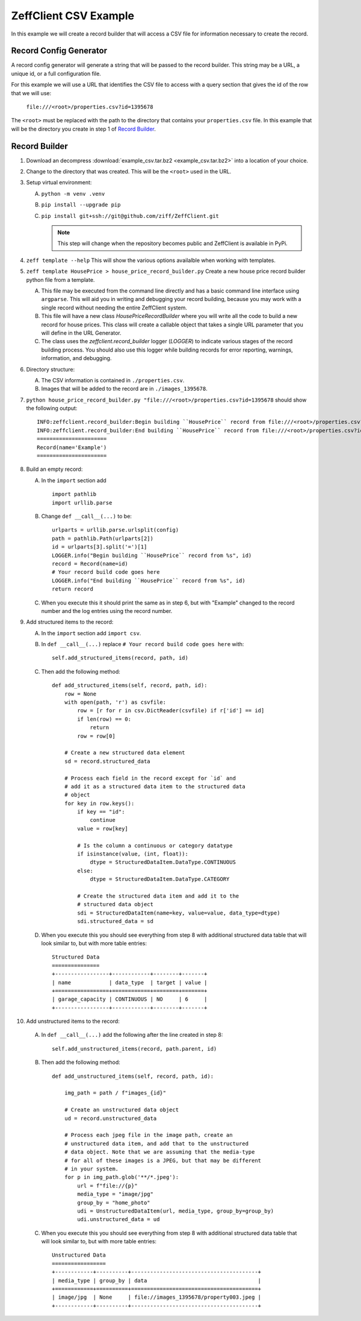 ======================
ZeffClient CSV Example
======================

In this example we will create a record builder that will access a
CSV file for information necessary to create the record.


Record Config Generator
=======================

A record config generator will generate a string that will be passed
to the record builder. This string may be a URL, a unique id, or a full
configuration file.

For this example we will use a URL that identifies the CSV file to
access with a query section that gives the id of the row that we will
use:

   ``file:///<root>/properties.csv?id=1395678``

The ``<root>`` must be replaced with the path to the directory that
contains your ``properties.csv`` file. In this example that will be
the directory you create in step 1 of `Record Builder`_.


Record Builder
==============

1. Download an decompress :download:`example_csv.tar.bz2 <example_csv.tar.bz2>`
   into a location of your choice.

2. Change to the directory that was created. This will be the ``<root>``
   used in the URL.

3. Setup virtual environment:

   A. ``python -m venv .venv``

   B. ``pip install --upgrade pip``

   C. ``pip install git+ssh://git@github.com/ziff/ZeffClient.git``

      .. note::

         This step will change when the repository becomes public
         and ZeffClient is available in PyPi.

4. ``zeff template --help``
   This will show the various options availalble when working with
   templates.

5. ``zeff template HousePrice > house_price_record_builder.py``
   Create a new house price record builder python file from a template.

   A. This file may be executed from the command line directly and has a
      basic command line interface using ``argparse``. This will aid you
      in writing and debugging your record building, because you may
      work with a single record without needing the entire ZeffClient
      system.

   B. This file will have a new class `HousePriceRecordBuilder` where you
      will write all the code to build a new record for house prices. This
      class will create a callable object that takes a single URL parameter
      that you will define in the URL Generator.

   C. The class uses the `zeffclient.record_builder` logger (`LOGGER`) to
      indicate various stages of the record building process. You should
      also use this logger while building records for error reporting,
      warnings, information, and debugging.

6. Directory structure:

   A. The CSV information is contained in ``./properties.csv``.

   B. Images that will be added to the record are in ``./images_1395678``.

7. ``python house_price_record_builder.py "file:///<root>/properties.csv?id=1395678`` should show the following
   output:

   ::

      INFO:zeffclient.record_builder:Begin building ``HousePrice`` record from file:///<root>/properties.csv?id=1395678
      INFO:zeffclient.record_builder:End building ``HousePrice`` record from file:///<root>/properties.csv?id=1395678
      ======================
      Record(name='Example')
      ======================

8. Build an empty record:

   A. In the ``import`` section add

      ::

         import pathlib
         import urllib.parse

   B. Change ``def __call__(...)`` to be:

      ::

        urlparts = urllib.parse.urlsplit(config)
        path = pathlib.Path(urlparts[2])
        id = urlparts[3].split('=')[1]
        LOGGER.info("Begin building ``HousePrice`` record from %s", id)
        record = Record(name=id)
        # Your record build code goes here
        LOGGER.info("End building ``HousePrice`` record from %s", id)
        return record

   C. When you execute this it should print the same as in step 6, but with
      "Example" changed to the record number and the log entries using the
      record number.

9. Add structured items to the record:

   A. In the ``import`` section add ``import csv``.

   B. In ``def __call__(...)`` replace ``# Your record build code goes here``
      with:

      ::

         self.add_structured_items(record, path, id)

   C. Then add the following method:

      ::

         def add_structured_items(self, record, path, id):
             row = None
             with open(path, 'r') as csvfile:
                 row = [r for r in csv.DictReader(csvfile) if r['id'] == id]
                 if len(row) == 0:
                     return
                 row = row[0]

             # Create a new structured data element
             sd = record.structured_data

             # Process each field in the record except for `id` and
             # add it as a structured data item to the structured data
             # object
             for key in row.keys():
                 if key == "id":
                     continue
                 value = row[key]

                 # Is the column a continuous or category datatype
                 if isinstance(value, (int, float)):
                     dtype = StructuredDataItem.DataType.CONTINUOUS
                 else:
                     dtype = StructuredDataItem.DataType.CATEGORY

                 # Create the structured data item and add it to the
                 # structured data object
                 sdi = StructuredDataItem(name=key, value=value, data_type=dtype)
                 sdi.structured_data = sd

   D. When you execute this you should see everything from step 8 with
      additional structured data table that will look similar to, but
      with more table entries:

      ::

          Structured Data
          ===============
          +-----------------+------------+--------+-------+
          | name            | data_type  | target | value |
          +=================+============+========+=======+
          | garage_capacity | CONTINUOUS | NO     | 6     |
          +-----------------+------------+--------+-------+

10. Add unstructured items to the record:

   A. In ``def __call__(...)`` add the following after the line created
      in step 8:

      ::

         self.add_unstructured_items(record, path.parent, id)

   B. Then add the following method:

      ::

         def add_unstructured_items(self, record, path, id):

             img_path = path / f"images_{id}"

             # Create an unstructured data object
             ud = record.unstructured_data

             # Process each jpeg file in the image path, create an
             # unstructured data item, and add that to the unstructured
             # data object. Note that we are assuming that the media-type
             # for all of these images is a JPEG, but that may be different
             # in your system.
             for p in img_path.glob('**/*.jpeg'):
                 url = f"file://{p}"
                 media_type = "image/jpg"
                 group_by = "home_photo"
                 udi = UnstructuredDataItem(url, media_type, group_by=group_by)
                 udi.unstructured_data = ud

   C. When you execute this you should see everything from step 8 with
      additional structured data table that will look similar to, but
      with more table entries:

      ::

          Unstructured Data
          =================
          +------------+----------+----------------------------------------+
          | media_type | group_by | data                                   |
          +============+==========+========================================+
          | image/jpg  | None     | file://images_1395678/property003.jpeg |
          +------------+----------+----------------------------------------+


